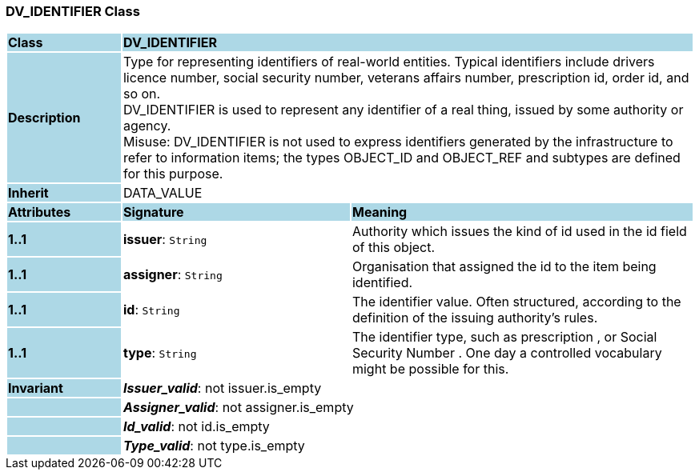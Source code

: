 === DV_IDENTIFIER Class

[cols="^1,2,3"]
|===
|*Class*
{set:cellbgcolor:lightblue}
2+^|*DV_IDENTIFIER*

|*Description*
{set:cellbgcolor:lightblue}
2+|Type for representing identifiers of real-world entities. Typical identifiers include drivers licence number, social security number, veterans affairs number, prescription id, order id, and so on. +
DV_IDENTIFIER is used to represent any identifier of a real thing, issued by some authority or agency.  +
Misuse: DV_IDENTIFIER is not used to express identifiers generated by the infrastructure to refer to information items; the types OBJECT_ID and OBJECT_REF and subtypes are defined for this purpose.
{set:cellbgcolor!}

|*Inherit*
{set:cellbgcolor:lightblue}
2+|DATA_VALUE
{set:cellbgcolor!}

|*Attributes*
{set:cellbgcolor:lightblue}
^|*Signature*
^|*Meaning*

|*1..1*
{set:cellbgcolor:lightblue}
|*issuer*: `String`
{set:cellbgcolor!}
|Authority which issues the kind of id used in the id field of this object. 

|*1..1*
{set:cellbgcolor:lightblue}
|*assigner*: `String`
{set:cellbgcolor!}
|Organisation that assigned the id to the item being identified.

|*1..1*
{set:cellbgcolor:lightblue}
|*id*: `String`
{set:cellbgcolor!}
|The identifier value. Often structured, according to the definition of the issuing authority's rules. 

|*1..1*
{set:cellbgcolor:lightblue}
|*type*: `String`
{set:cellbgcolor!}
|The identifier type, such as  prescription , or  Social Security Number . One day a controlled vocabulary might be possible for this.

|*Invariant*
{set:cellbgcolor:lightblue}
2+|*_Issuer_valid_*: not issuer.is_empty
{set:cellbgcolor!}

|
{set:cellbgcolor:lightblue}
2+|*_Assigner_valid_*: not assigner.is_empty
{set:cellbgcolor!}

|
{set:cellbgcolor:lightblue}
2+|*_Id_valid_*: not id.is_empty
{set:cellbgcolor!}

|
{set:cellbgcolor:lightblue}
2+|*_Type_valid_*: not type.is_empty
{set:cellbgcolor!}
|===
